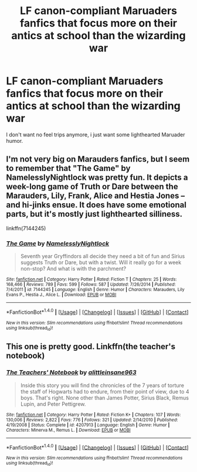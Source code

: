 #+TITLE: LF canon-compliant Maruaders fanfics that focus more on their antics at school than the wizarding war

* LF canon-compliant Maruaders fanfics that focus more on their antics at school than the wizarding war
:PROPERTIES:
:Author: Gigadweeb
:Score: 4
:DateUnix: 1483275201.0
:DateShort: 2017-Jan-01
:FlairText: Request
:END:
I don't want no feel trips anymore, i just want some lighthearted Maruader humor.


** I'm not very big on Marauders fanfics, but I seem to remember that "The Game" by NamelesslyNightlock was pretty fun. It depicts a week-long game of Truth or Dare between the Marauders, Lily, Frank, Alice and Hestia Jones -- and hi-jinks ensue. It does have some emotional parts, but it's mostly just lighthearted silliness.

linkffn(7144245)
:PROPERTIES:
:Author: Ruzika
:Score: 3
:DateUnix: 1483287730.0
:DateShort: 2017-Jan-01
:END:

*** [[http://www.fanfiction.net/s/7144245/1/][*/The Game/*]] by [[https://www.fanfiction.net/u/2654479/NamelesslyNightlock][/NamelesslyNightlock/]]

#+begin_quote
  Seventh year Gryffindors all decide they need a bit of fun and Sirius suggests Truth or Dare, but with a twist. Will it really go for a week non-stop? And what is with the parchment?
#+end_quote

^{/Site/: [[http://www.fanfiction.net/][fanfiction.net]] *|* /Category/: Harry Potter *|* /Rated/: Fiction T *|* /Chapters/: 25 *|* /Words/: 168,466 *|* /Reviews/: 789 *|* /Favs/: 599 *|* /Follows/: 587 *|* /Updated/: 7/26/2014 *|* /Published/: 7/4/2011 *|* /id/: 7144245 *|* /Language/: English *|* /Genre/: Humor *|* /Characters/: Marauders, Lily Evans P., Hestia J., Alice L. *|* /Download/: [[http://www.ff2ebook.com/old/ffn-bot/index.php?id=7144245&source=ff&filetype=epub][EPUB]] or [[http://www.ff2ebook.com/old/ffn-bot/index.php?id=7144245&source=ff&filetype=mobi][MOBI]]}

--------------

*FanfictionBot*^{1.4.0} *|* [[[https://github.com/tusing/reddit-ffn-bot/wiki/Usage][Usage]]] | [[[https://github.com/tusing/reddit-ffn-bot/wiki/Changelog][Changelog]]] | [[[https://github.com/tusing/reddit-ffn-bot/issues/][Issues]]] | [[[https://github.com/tusing/reddit-ffn-bot/][GitHub]]] | [[[https://www.reddit.com/message/compose?to=tusing][Contact]]]

^{/New in this version: Slim recommendations using/ ffnbot!slim! /Thread recommendations using/ linksub(thread_id)!}
:PROPERTIES:
:Author: FanfictionBot
:Score: 1
:DateUnix: 1483287741.0
:DateShort: 2017-Jan-01
:END:


** This one is pretty good. Linkffn(the teacher's notebook)
:PROPERTIES:
:Author: rkent100
:Score: 2
:DateUnix: 1483312911.0
:DateShort: 2017-Jan-02
:END:

*** [[http://www.fanfiction.net/s/4207913/1/][*/The Teachers' Notebook/*]] by [[https://www.fanfiction.net/u/1542329/alittleinsane963][/alittleinsane963/]]

#+begin_quote
  Inside this story you will find the chronicles of the 7 years of torture the staff of Hogwarts had to endure, from their point of view, due to 4 boys. That's right. None other than James Potter, Sirius Black, Remus Lupin, and Peter Pettigrew.
#+end_quote

^{/Site/: [[http://www.fanfiction.net/][fanfiction.net]] *|* /Category/: Harry Potter *|* /Rated/: Fiction K+ *|* /Chapters/: 107 *|* /Words/: 130,006 *|* /Reviews/: 2,822 *|* /Favs/: 776 *|* /Follows/: 321 *|* /Updated/: 2/14/2010 *|* /Published/: 4/19/2008 *|* /Status/: Complete *|* /id/: 4207913 *|* /Language/: English *|* /Genre/: Humor *|* /Characters/: Minerva M., Remus L. *|* /Download/: [[http://www.ff2ebook.com/old/ffn-bot/index.php?id=4207913&source=ff&filetype=epub][EPUB]] or [[http://www.ff2ebook.com/old/ffn-bot/index.php?id=4207913&source=ff&filetype=mobi][MOBI]]}

--------------

*FanfictionBot*^{1.4.0} *|* [[[https://github.com/tusing/reddit-ffn-bot/wiki/Usage][Usage]]] | [[[https://github.com/tusing/reddit-ffn-bot/wiki/Changelog][Changelog]]] | [[[https://github.com/tusing/reddit-ffn-bot/issues/][Issues]]] | [[[https://github.com/tusing/reddit-ffn-bot/][GitHub]]] | [[[https://www.reddit.com/message/compose?to=tusing][Contact]]]

^{/New in this version: Slim recommendations using/ ffnbot!slim! /Thread recommendations using/ linksub(thread_id)!}
:PROPERTIES:
:Author: FanfictionBot
:Score: 1
:DateUnix: 1483312931.0
:DateShort: 2017-Jan-02
:END:
